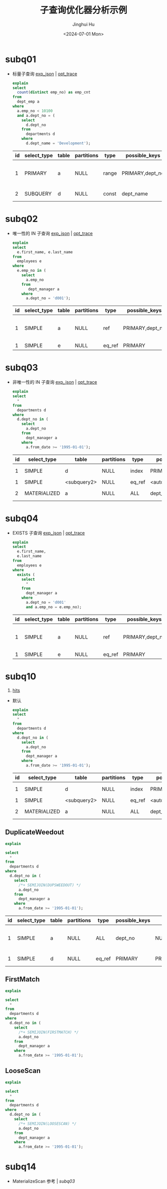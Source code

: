#+TITLE: 子查询优化器分析示例
#+AUTHOR: Jinghui Hu
#+EMAIL: hujinghui@buaa.edu.cn
#+DATE: <2024-07-01 Mon>
#+STARTUP: overview num indent
#+OPTIONS: ^:nil
#+PROPERTY: header-args:sql :dbhost 127.0.0.1 :database employees :engine mysql :dbuser root :exports both


* subq01
- 标量子查询 [[file:subq01_scalar_exp.sql.json][exp_json]] | [[file:subq01_scalar_opt.sql.json][opt_trace]]
  #+BEGIN_SRC sql
    explain
    select
      count(distinct emp_no) as emp_cnt
    from
      dept_emp a
    where
      a.emp_no < 10100
      and a.dept_no = (
        select
          d.dept_no
        from
          departments d
        where
          d.dept_name = 'Development');
  #+END_SRC

  #+RESULTS:
  | id | select_type | table | partitions | type  | possible_keys   | key       | key_len | ref   | rows | filtered | Extra                    |
  |----+-------------+-------+------------+-------+-----------------+-----------+---------+-------+------+----------+--------------------------|
  |  1 | PRIMARY     | a     | NULL       | range | PRIMARY,dept_no | dept_no   |      20 | NULL  |   32 |   100.00 | Using where; Using index |
  |  2 | SUBQUERY    | d     | NULL       | const | dept_name       | dept_name |     162 | const |    1 |   100.00 | Using index              |

* subq02
- 唯一性的 IN 子查询 [[file:subq02_unique_exp.sql.json][exp_json]] | [[file:subq02_unique_opt.sql.json][opt_trace]]
  #+BEGIN_SRC sql
    explain
    select
      e.first_name, e.last_name
    from
      employees e
    where
      e.emp_no in (
        select
          a.emp_no
        from
           dept_manager a
        where
          a.dept_no = 'd001');
  #+END_SRC

  #+RESULTS:
  | id | select_type | table | partitions | type   | possible_keys   | key     | key_len | ref                | rows | filtered | Extra                    |
  |----+-------------+-------+------------+--------+-----------------+---------+---------+--------------------+------+----------+--------------------------|
  |  1 | SIMPLE      | a     | NULL       | ref    | PRIMARY,dept_no | dept_no |      16 | const              |    2 |   100.00 | Using where; Using index |
  |  1 | SIMPLE      | e     | NULL       | eq_ref | PRIMARY         | PRIMARY |       4 | employees.a.emp_no |    1 |   100.00 | NULL                     |

* subq03
- 非唯一性的 IN 子查询 [[file:subq03_non-unique_exp.sql.json][exp_json]] | [[file:subq03_non-unique_opt.sql.json][opt_trace]]
  #+BEGIN_SRC sql
    explain
    select
      ,*
    from
      departments d
    where
      d.dept_no in (
        select
          a.dept_no
        from
          dept_manager a
        where
          a.from_date >= '1995-01-01');
  #+END_SRC

  #+RESULTS:
  | id | select_type  | table       | partitions | type   | possible_keys       | key                 | key_len | ref                 | rows | filtered | Extra       |
  |----+--------------+-------------+------------+--------+---------------------+---------------------+---------+---------------------+------+----------+-------------|
  |  1 | SIMPLE       | d           | NULL       | index  | PRIMARY             | dept_name           |     162 | NULL                |    9 |   100.00 | Using index |
  |  1 | SIMPLE       | <subquery2> | NULL       | eq_ref | <auto_distinct_key> | <auto_distinct_key> |      16 | employees.d.dept_no |    1 |   100.00 | NULL        |
  |  2 | MATERIALIZED | a           | NULL       | ALL    | dept_no             | NULL                |    NULL | NULL                |   24 |    33.33 | Using where |

* subq04
- EXISTS 子查询 [[file:subq04_exists_exp.sql.json][exp_json]] | [[file:subq04_exists_opt.sql.json][opt_trace]]
  #+BEGIN_SRC sql
    explain
    select
      e.first_name,
      e.last_name
    from
      employees e
    where
      exists (
        select
          ,*
        from
          dept_manager a
        where
          a.dept_no = 'd001'
          and a.emp_no = e.emp_no);
  #+END_SRC

  #+RESULTS:
  | id | select_type | table | partitions | type   | possible_keys   | key     | key_len | ref                | rows | filtered | Extra                    |
  |----+-------------+-------+------------+--------+-----------------+---------+---------+--------------------+------+----------+--------------------------|
  |  1 | SIMPLE      | a     | NULL       | ref    | PRIMARY,dept_no | dept_no |      16 | const              |    2 |   100.00 | Using where; Using index |
  |  1 | SIMPLE      | e     | NULL       | eq_ref | PRIMARY         | PRIMARY |       4 | employees.a.emp_no |    1 |   100.00 | NULL                     |

* subq10
1. [[https://dev.mysql.com/doc/refman/8.0/en/optimizer-hints.html][hits]]
- 默认
  #+BEGIN_SRC sql
    explain
    select
      ,*
    from
      departments d
    where
      d.dept_no in (
        select
          a.dept_no
        from
          dept_manager a
        where
          a.from_date >= '1995-01-01');
  #+END_SRC

  #+RESULTS:
  | id | select_type  | table       | partitions | type   | possible_keys       | key                 | key_len | ref                 | rows | filtered | Extra       |
  |----+--------------+-------------+------------+--------+---------------------+---------------------+---------+---------------------+------+----------+-------------|
  |  1 | SIMPLE       | d           | NULL       | index  | PRIMARY             | dept_name           |     162 | NULL                |    9 |   100.00 | Using index |
  |  1 | SIMPLE       | <subquery2> | NULL       | eq_ref | <auto_distinct_key> | <auto_distinct_key> |      16 | employees.d.dept_no |    1 |   100.00 | NULL        |
  |  2 | MATERIALIZED | a           | NULL       | ALL    | dept_no             | NULL                |    NULL | NULL                |   24 |    33.33 | Using where |

** DuplicateWeedout
  #+BEGIN_SRC sql
    explain

    select
      ,*
    from
      departments d
    where
      d.dept_no in (
        select
          /*+ SEMIJOIN(DUPSWEEDOUT) */
          a.dept_no
        from
          dept_manager a
        where
          a.from_date >= '1995-01-01');
  #+END_SRC

  #+RESULTS:
  | id | select_type | table | partitions | type   | possible_keys | key     | key_len | ref                 | rows | filtered | Extra                        |
  |----+-------------+-------+------------+--------+---------------+---------+---------+---------------------+------+----------+------------------------------|
  |  1 | SIMPLE      | a     | NULL       | ALL    | dept_no       | NULL    | NULL    | NULL                |   24 |    33.33 | Using where; Start temporary |
  |  1 | SIMPLE      | d     | NULL       | eq_ref | PRIMARY       | PRIMARY | 16      | employees.a.dept_no |    1 |   100.00 | End temporary                |

** FirstMatch
#+BEGIN_SRC sql
  explain

  select
    ,*
  from
    departments d
  where
    d.dept_no in (
      select
        /*+ SEMIJOIN(FIRSTMATCH) */
        a.dept_no
      from
        dept_manager a
      where
        a.from_date >= '1995-01-01');
#+END_SRC

#+RESULTS:
| id | select_type | table | partitions | type  | possible_keys | key       | key_len | ref                 | rows | filtered | Extra                      |
|----+-------------+-------+------------+-------+---------------+-----------+---------+---------------------+------+----------+----------------------------|
|  1 | SIMPLE      | d     | NULL       | index | PRIMARY       | dept_name |     162 | NULL                |    9 |   100.00 | Using index                |
|  1 | SIMPLE      | a     | NULL       | ref   | dept_no       | dept_no   |      16 | employees.d.dept_no |    2 |    33.33 | Using where; FirstMatch(d) |

** LooseScan
#+BEGIN_SRC sql
  explain

  select
    ,*
  from
    departments d
  where
    d.dept_no in (
      select
        /*+ SEMIJOIN(LOOSESCAN) */
        a.dept_no
      from
        dept_manager a
      where
        a.from_date >= '1995-01-01');
#+END_SRC

#+RESULTS:
| id | select_type | table | partitions | type   | possible_keys | key     | key_len | ref                 | rows | filtered | Extra                        |
|----+-------------+-------+------------+--------+---------------+---------+---------+---------------------+------+----------+------------------------------|
|  1 | SIMPLE      | a     | NULL       | ALL    | dept_no       | NULL    | NULL    | NULL                |   24 |    33.33 | Using where; Start temporary |
|  1 | SIMPLE      | d     | NULL       | eq_ref | PRIMARY       | PRIMARY | 16      | employees.a.dept_no |    1 |   100.00 | End temporary                |

* subq14
- MaterializeScan 参考 | [[*subq03][subq03]]
